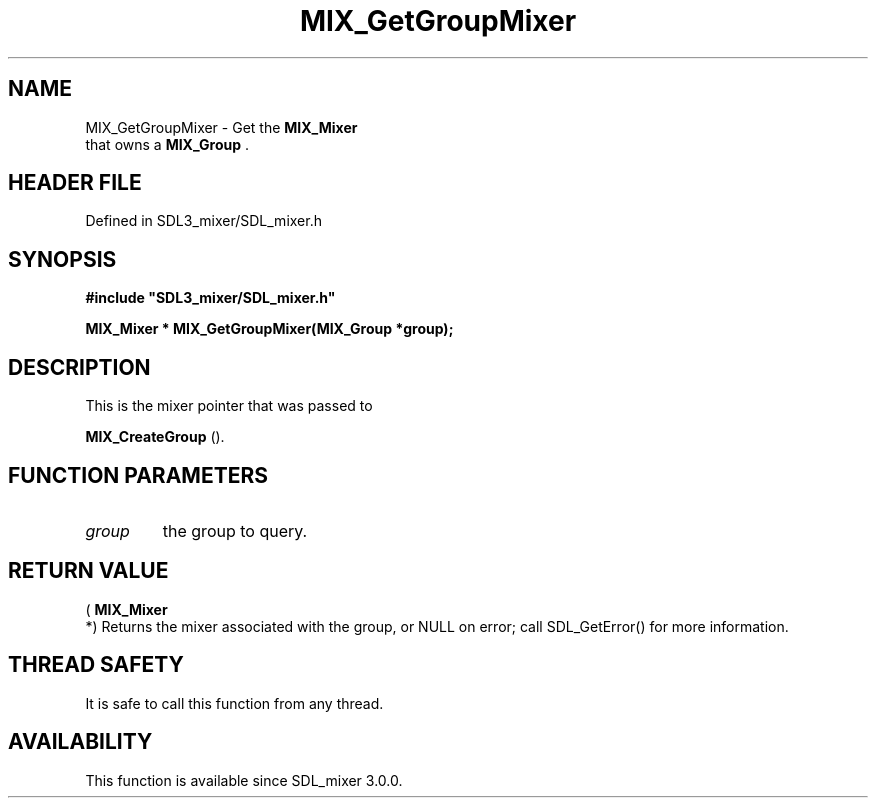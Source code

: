 .\" This manpage content is licensed under Creative Commons
.\"  Attribution 4.0 International (CC BY 4.0)
.\"   https://creativecommons.org/licenses/by/4.0/
.\" This manpage was generated from SDL_mixer's wiki page for MIX_GetGroupMixer:
.\"   https://wiki.libsdl.org/SDL3_mixer/MIX_GetGroupMixer
.\" Generated with SDL/build-scripts/wikiheaders.pl
.\"  revision 8c516fc
.\" Please report issues in this manpage's content at:
.\"   https://github.com/libsdl-org/sdlwiki/issues/new
.\" Please report issues in the generation of this manpage from the wiki at:
.\"   https://github.com/libsdl-org/SDL/issues/new?title=Misgenerated%20manpage%20for%20MIX_GetGroupMixer
.\" SDL_mixer can be found at https://libsdl.org/projects/SDL_mixer/
.de URL
\$2 \(laURL: \$1 \(ra\$3
..
.if \n[.g] .mso www.tmac
.TH MIX_GetGroupMixer 3 "SDL_mixer 3.1.0" "SDL_mixer" "SDL_mixer3 FUNCTIONS"
.SH NAME
MIX_GetGroupMixer \- Get the 
.BR MIX_Mixer
 that owns a 
.BR MIX_Group
\[char46]
.SH HEADER FILE
Defined in SDL3_mixer/SDL_mixer\[char46]h

.SH SYNOPSIS
.nf
.B #include \(dqSDL3_mixer/SDL_mixer.h\(dq
.PP
.BI "MIX_Mixer * MIX_GetGroupMixer(MIX_Group *group);
.fi
.SH DESCRIPTION
This is the mixer pointer that was passed to

.BR MIX_CreateGroup
()\[char46]

.SH FUNCTION PARAMETERS
.TP
.I group
the group to query\[char46]
.SH RETURN VALUE
(
.BR MIX_Mixer
 *) Returns the mixer associated with the group, or
NULL on error; call SDL_GetError() for more information\[char46]

.SH THREAD SAFETY
It is safe to call this function from any thread\[char46]

.SH AVAILABILITY
This function is available since SDL_mixer 3\[char46]0\[char46]0\[char46]

